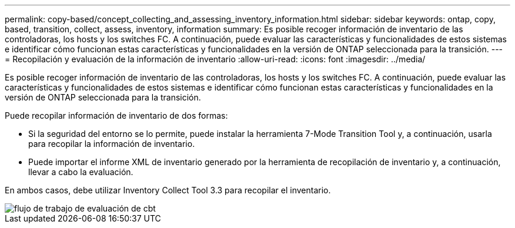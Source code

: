 ---
permalink: copy-based/concept_collecting_and_assessing_inventory_information.html 
sidebar: sidebar 
keywords: ontap, copy, based, transition, collect, assess, inventory, information 
summary: Es posible recoger información de inventario de las controladoras, los hosts y los switches FC. A continuación, puede evaluar las características y funcionalidades de estos sistemas e identificar cómo funcionan estas características y funcionalidades en la versión de ONTAP seleccionada para la transición. 
---
= Recopilación y evaluación de la información de inventario
:allow-uri-read: 
:icons: font
:imagesdir: ../media/


[role="lead"]
Es posible recoger información de inventario de las controladoras, los hosts y los switches FC. A continuación, puede evaluar las características y funcionalidades de estos sistemas e identificar cómo funcionan estas características y funcionalidades en la versión de ONTAP seleccionada para la transición.

Puede recopilar información de inventario de dos formas:

* Si la seguridad del entorno se lo permite, puede instalar la herramienta 7-Mode Transition Tool y, a continuación, usarla para recopilar la información de inventario.
* Puede importar el informe XML de inventario generado por la herramienta de recopilación de inventario y, a continuación, llevar a cabo la evaluación.


En ambos casos, debe utilizar Inventory Collect Tool 3.3 para recopilar el inventario.

image::../media/cbt_assessment_workflow.gif[flujo de trabajo de evaluación de cbt]
